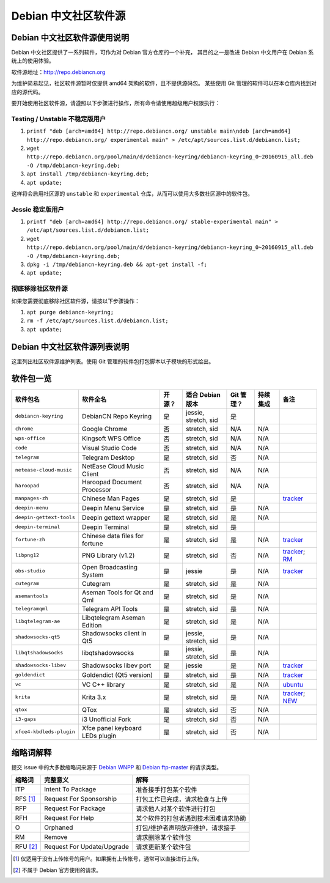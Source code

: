 #############################
Debian 中文社区软件源
#############################

Debian 中文社区软件源使用说明
----------------------------------

Debian 中文社区提供了一系列软件，可作为对 Debian 官方仓库的一个补充，
其目的之一是改进 Debian 中文用户在 Debian 系统上的使用体验。

软件源地址：http://repo.debiancn.org

为维护简易起见，社区软件源暂时仅提供 amd64 架构的软件，且不提供源码包。
某些使用 Git 管理的软件可以在本仓库内找到对应的源代码。

要开始使用社区软件源，请遵照以下步骤进行操作，所有命令请使用超级用户权限执行：

Testing / Unstable 不稳定版用户
~~~~~~~~~~~~~~~~~~~~~~~~~~~~~~~~~~

1. ``printf "deb [arch=amd64] http://repo.debiancn.org/ unstable main\ndeb [arch=amd64] http://repo.debiancn.org/ experimental main" > /etc/apt/sources.list.d/debiancn.list;``
2. ``wget http://repo.debiancn.org/pool/main/d/debiancn-keyring/debiancn-keyring_0~20160915_all.deb -O /tmp/debiancn-keyring.deb;``
3. ``apt install /tmp/debiancn-keyring.deb;``
4. ``apt update;``

这样将会启用社区源的 ``unstable`` 和 ``experimental`` 仓库，从而可以使用大多数社区源中的软件包。

Jessie 稳定版用户
~~~~~~~~~~~~~~~~~~

1. ``printf "deb [arch=amd64] http://repo.debiancn.org/ stable-experimental main" > /etc/apt/sources.list.d/debiancn.list;``
2. ``wget http://repo.debiancn.org/pool/main/d/debiancn-keyring/debiancn-keyring_0~20160915_all.deb -O /tmp/debiancn-keyring.deb;``
3. ``dpkg -i /tmp/debiancn-keyring.deb && apt-get install -f;``
4. ``apt update;``

彻底移除社区软件源
~~~~~~~~~~~~~~~~~~~~~~~

如果您需要彻底移除社区软件源，请按以下步骤操作：

1. ``apt purge debiancn-keyring;``
2. ``rm -f /etc/apt/sources.list.d/debiancn.list;``
3. ``apt update;``

Debian 中文社区软件源列表说明
-----------------------------------

这里列出社区软件源维护列表。使用 Git 管理的软件包打包脚本以子模块的形式给出。

软件包一览
------------------

.. list-table::
    :header-rows: 1
    
    * - **软件包名**
      - **软件全名**
      - **开源？**
      - **适合 Debian 版本**
      - **Git 管理？**
      - **持续集成**
      - **备注**
    * - ``debiancn-keyring``
      - DebianCN Repo Keyring
      - 是
      - jessie, stretch, sid
      - 是
      - |travis-ci-package-debiancn-keyring|_
      -
    * - ``chrome``
      - Google Chrome
      - 否
      - stretch, sid
      - N/A
      - N/A
      -
    * - ``wps-office``
      - Kingsoft WPS Office
      - 否
      - stretch, sid
      - N/A
      - N/A
      -
    * - ``code``
      - Visual Studio Code
      - 否
      - stretch, sid
      - N/A
      - N/A
      -
    * - ``telegram``
      - Telegram Desktop
      - 是
      - stretch, sid
      - 否
      - N/A
      -
    * - ``netease-cloud-music``
      - NetEase Cloud Music Client
      - 否
      - stretch, sid
      - N/A
      - N/A
      -
    * - ``haroopad``
      - Haroopad Document Processor
      - 否
      - stretch, sid
      - N/A
      - N/A
      -
    * - ``manpages-zh``
      - Chinese Man Pages
      - 是
      - stretch, sid
      - 是
      - |travis-ci-package-manpages-zh|_
      - `tracker <https://tracker.debian.org/pkg/manpages-zh>`_
    * - ``deepin-menu``
      - Deepin Menu Service
      - 是
      - stretch, sid
      - 是
      - N/A
      -
    * - ``deepin-gettext-tools``
      - Deepin gettext wrapper
      - 是
      - stretch, sid
      - 是
      - N/A
      -
    * - ``deepin-terminal``
      - Deepin Terminal
      - 是
      - stretch, sid
      - 是
      - |travis-ci-package-deepin-terminal|_
      -
    * - ``fortune-zh``
      - Chinese data files for fortune
      - 是
      - stretch, sid
      - 是
      - N/A
      - `tracker <https://tracker.debian.org/pkg/fortune-zh>`_
    * - ``libpng12``
      - PNG Library (v1.2)
      - 是
      - stretch, sid
      - 否
      - N/A
      - `tracker <https://tracker.debian.org/pkg/libpng>`_; `RM <https://tracker.debian.org/news/768116>`_
    * - ``obs-studio``
      - Open Broadcasting System
      - 是
      - jessie
      - 是
      - N/A
      - `tracker <https://tracker.debian.org/pkg/obs-studio>`_
    * - ``cutegram``
      - Cutegram
      - 是
      - stretch, sid
      - 是
      - N/A
      -
    * - ``asemantools``
      - Aseman Tools for Qt and Qml
      - 是
      - stretch, sid
      - 是
      - N/A
      -
    * - ``telegramqml``
      - Telegram API Tools
      - 是
      - stretch, sid
      - 是
      - N/A
      -
    * - ``libqtelegram-ae``
      - Libqtelegram Aseman Edition
      - 是
      - stretch, sid
      - 是
      - N/A
      -
    * - ``shadowsocks-qt5``
      - Shadowsocks client in Qt5
      - 是
      - jessie, stretch, sid
      - 是
      - N/A
      -
    * - ``libqtshadowsocks``
      - libqtshadowsocks
      - 是
      - jessie, stretch, sid
      - 是
      - N/A
      -
    * - ``shadowsocks-libev``
      - Shadowsocks libev port
      - 是
      - jessie
      - 是
      - N/A
      - `tracker <https://tracker.debian.org/pkg/shadowsocks-libev>`_
    * - ``goldendict``
      - Goldendict (Qt5 version)
      - 是
      - stretch, sid
      - 是
      - N/A
      - `tracker <https://tracker.debian.org/pkg/goldendict>`_
    * - ``vc``
      - VC C++ library
      - 是
      - stretch, sid
      - 是
      - N/A
      - `ubuntu <https://packages.ubuntu.com/source/yakkety/vc>`_
    * - ``krita``
      - Krita 3.x
      - 是
      - stretch, sid
      - 是
      - N/A
      - `tracker <https://tracker.debian.org/pkg/krita>`_; `NEW <https://ftp-master.debian.org/new/krita_1:3.0.1+dfsg-1.html>`_
    * - ``qtox``
      - QTox
      - 是
      - stretch, sid
      - 否
      - N/A
      -
    * - ``i3-gaps``
      - i3 Unofficial Fork
      - 是
      - stretch, sid
      - 否
      - N/A
      -
    * - ``xfce4-kbdleds-plugin``
      - Xfce panel keyboard LEDs plugin
      - 是
      - stretch, sid
      - 否
      - N/A
      -


.. |travis-ci-package-manpages-zh| image:: https://travis-ci.org/debiancn/manpages-zh.svg?branch=debian
.. _travis-ci-package-manpages-zh: https://travis-ci.org/debiancn/manpages-zh
.. |travis-ci-package-deepin-terminal| image:: https://travis-ci.org/hosiet/deepin-terminal.svg?branch=master
.. _travis-ci-package-deepin-terminal: https://travis-ci.org/hosiet/deepin-terminal
.. |travis-ci-package-debiancn-keyring| image:: https://travis-ci.org/debiancn/debiancn-keyring.svg?branch=master
.. _travis-ci-package-debiancn-keyring: https://travis-ci.org/debiancn/debiancn-keyring


缩略词解释
-----------------

提交 issue 中的大多数缩略词来源于 `Debian WNPP`_ 和 `Debian ftp-master`_ 的请求类型。

.. _`Debian WNPP`: https://www.debian.org/devel/wnpp
.. _`Debian ftp-master`: https://ftp-master.debian.org/removals.html

+----------+---------------------------+--------------------------------------+
| 缩略词   | 完整意义                  | 解释                                 |
+==========+===========================+======================================+
|ITP       | Intent To Package         | 准备接手打包某个软件                 |
+----------+---------------------------+--------------------------------------+
|RFS [#F1]_| Request For Sponsorship   | 打包工作已完成，请求检查与上传       |
+----------+---------------------------+--------------------------------------+
|RFP       | Request For Package       | 请求他人对某个软件进行打包           |
+----------+---------------------------+--------------------------------------+
|RFH       | Request For Help          | 某个软件的打包者遇到技术困难请求协助 |
+----------+---------------------------+--------------------------------------+
|O         | Orphaned                  | 打包/维护者声明放弃维护，请求接手    |
+----------+---------------------------+--------------------------------------+
|RM        | Remove                    | 请求删除某个软件包                   |
+----------+---------------------------+--------------------------------------+
|RFU [#F2]_| Request For Update/Upgrade| 请求更新某个软件包                   |
+----------+---------------------------+--------------------------------------+

.. [#F1] 仅适用于没有上传帐号的用户。如果拥有上传帐号，通常可以直接进行上传。
.. [#F2] 不属于 Debian 官方使用的请求。

